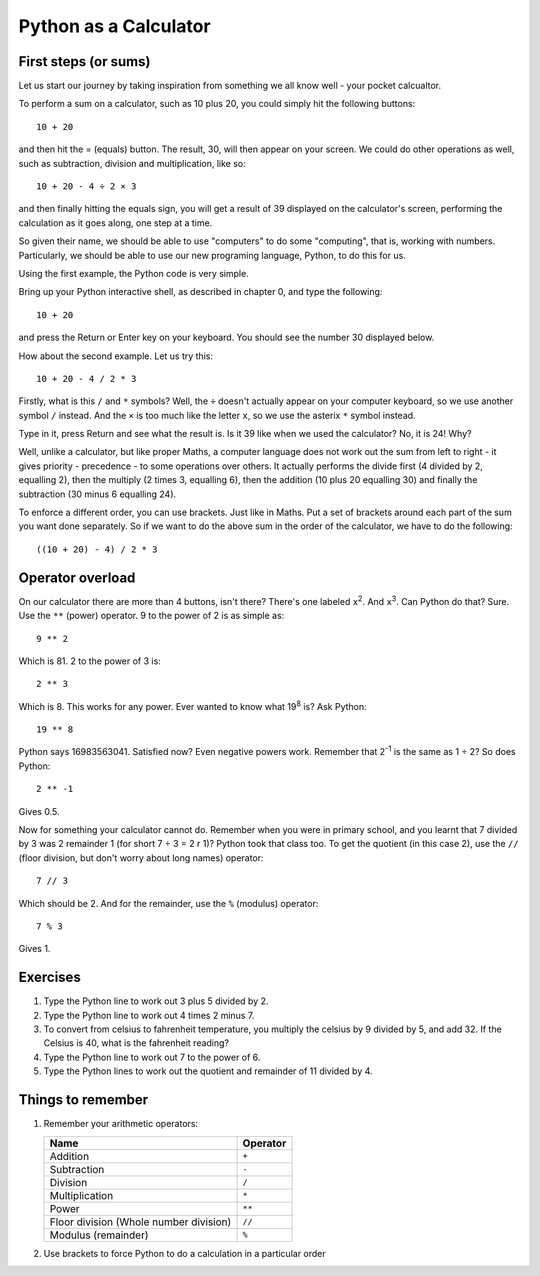 Python as a Calculator
======================

First steps (or sums)
---------------------

Let us start our journey by taking inspiration from something we all know well - your pocket calcualtor.

.. highlight:: none

To perform a sum on a calculator, such as 10 plus 20, you could simply hit the following buttons::

    10 + 20

and then hit the = (equals) button.  The result, 30, will then appear on your screen.  We could do other operations as well, such as subtraction, division and multiplication, like so::

    10 + 20 - 4 ÷ 2 × 3

and then finally hitting the equals sign, you will get a result of 39 displayed on the calculator's screen, performing the calculation as it goes along, one step at a time.

So given their name, we should be able to use "computers" to do some "computing", that is, working with numbers.  Particularly, we should be able to use our new programing language, Python, to do this for us.

Using the first example, the Python code is very simple.

.. highlight:: python

Bring up your Python interactive shell, as described in chapter 0, and type the following::

    10 + 20

and press the Return or Enter key on your keyboard.  You should see the number 30 displayed below.

How about the second example.  Let us try this::

    10 + 20 - 4 / 2 * 3
    
Firstly, what is this ``/`` and ``*`` symbols?  Well, the ``÷`` doesn't actually appear on your computer keyboard, so we use another symbol ``/`` instead.  And the ``×`` is too much like the letter ``x``, so we use the asterix ``*`` symbol instead.

Type in it, press Return and see what the result is.  Is it 39 like when we used the calculator?  No, it is 24!  Why?

Well, unlike a calculator, but like proper Maths, a computer language does not work out the sum from left to right - it gives priority - precedence - to some operations over others.  It actually performs the divide first (4 divided by 2, equalling 2), then the multiply (2 times 3, equalling 6), then the addition (10 plus 20 equalling 30) and finally the subtraction (30 minus 6 equalling 24).

To enforce a different order, you can use brackets.  Just like in Maths.  Put a set of brackets around each part of the sum you want done separately.  So if we want to do the above sum in the order of the calculator, we have to do the following::

    ((10 + 20) - 4) / 2 * 3

Operator overload
-----------------

On our calculator there are more than 4 buttons, isn't there? There's one labeled ``x``\ :superscript:`2`\ . And ``x``\ :superscript:`3`\ . Can Python do that? Sure. Use the ``**`` (power) operator. 9 to the power of 2 is as simple as::

    9 ** 2

Which is 81. 2 to the power of 3 is::

    2 ** 3

Which is 8. This works for any power. Ever wanted to know what 19\ :superscript:`8` is? Ask Python::

    19 ** 8

Python says 16983563041. Satisfied now? Even negative powers work. Remember that 2\ :superscript:`-1` is the same as 1 ÷ 2? So does Python::

    2 ** -1

Gives 0.5.

Now for something your calculator cannot do. Remember when you were in primary school, and you learnt that 7 divided by 3 was 2 remainder 1 (for short 7 ÷ 3 = 2 r 1)? Python took that class too. To get the quotient (in this case 2), use the ``//`` (floor division, but don't worry about long names) operator::

    7 // 3

Which should be 2. And for the remainder, use the ``%`` (modulus) operator::

    7 % 3

Gives 1.

Exercises
---------

1. Type the Python line to work out 3 plus 5 divided by 2.
2. Type the Python line to work out 4 times 2 minus 7.
3. To convert from celsius to fahrenheit temperature, you multiply the celsius by 9 divided by 5, and add 32.  If the Celsius is 40, what is the fahrenheit reading?
4. Type the Python line to work out 7 to the power of 6.
5. Type the Python lines to work out the quotient and remainder of 11 divided by 4.


Things to remember
------------------

1. Remember your arithmetic operators:

   ======================================  ========
   Name                                    Operator    
   ======================================  ========
   Addition                                ``+``
   Subtraction                             ``-``
   Division                                ``/``
   Multiplication                          ``*``
   Power                                   ``**``
   Floor division (Whole number division)  ``//``
   Modulus (remainder)                     ``%``
   ======================================  ========

2. Use brackets to force Python to do a calculation in a particular order
